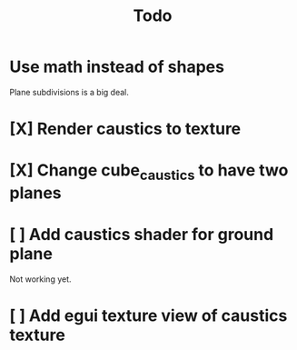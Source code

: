 #+title: Todo
* Use math instead of shapes
Plane subdivisions is a big deal.
* [X] Render caustics to texture
* [X] Change cube_caustics to have two planes
* [ ] Add caustics shader for ground plane
Not working yet.
* [ ] Add egui texture view of caustics texture
